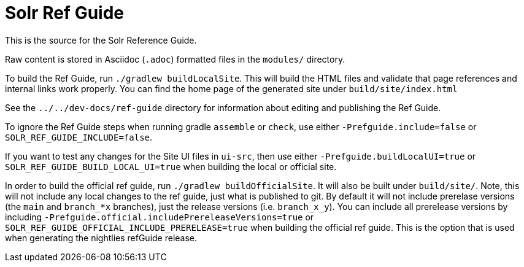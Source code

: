 = Solr Ref Guide
// Licensed to the Apache Software Foundation (ASF) under one
// or more contributor license agreements.  See the NOTICE file
// distributed with this work for additional information
// regarding copyright ownership.  The ASF licenses this file
// to you under the Apache License, Version 2.0 (the
// "License"); you may not use this file except in compliance
// with the License.  You may obtain a copy of the License at
//
//   http://www.apache.org/licenses/LICENSE-2.0
//
// Unless required by applicable law or agreed to in writing,
// software distributed under the License is distributed on an
// "AS IS" BASIS, WITHOUT WARRANTIES OR CONDITIONS OF ANY
// KIND, either express or implied.  See the License for the
// specific language governing permissions and limitations
// under the License.

This is the source for the Solr Reference Guide.

Raw content is stored in Asciidoc (`.adoc`) formatted files in the `modules/` directory.

To build the Ref Guide, run `./gradlew buildLocalSite`.
This will build the HTML files and validate that page references and internal links work properly.
You can find the home page of the generated site under `build/site/index.html`

See the `../../dev-docs/ref-guide` directory for information about editing and publishing the Ref Guide.

To ignore the Ref Guide steps when running gradle `assemble` or `check`, use either `-Prefguide.include=false` or `SOLR_REF_GUIDE_INCLUDE=false`.

If you want to test any changes for the Site UI files in `ui-src`, then use either `-Prefguide.buildLocalUI=true` or `SOLR_REF_GUIDE_BUILD_LOCAL_UI=true` when building the local or official site.

In order to build the official ref guide, run `./gradlew buildOfficialSite`. It will also be built under `build/site/`.
Note, this will not include any local changes to the ref guide, just what is published to git.
By default it will not include prerelase versions (the `main` and `branch_*x` branches), just the release versions (i.e. `branch_x_y`).
You can include all prerelease versions by including `-Prefguide.official.includePrereleaseVersions=true` or `SOLR_REF_GUIDE_OFFICIAL_INCLUDE_PRERELEASE=true` when building the official ref guide.
This is the option that is used when generating the nightlies refGuide release.
